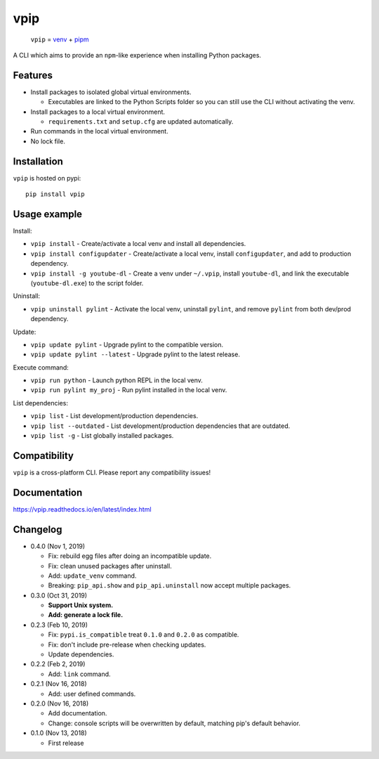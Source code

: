 vpip
====

.. image:: https://travis-ci.org/eight04/vpip.svg?branch=master
  :target: https://travis-ci.org/eight04/vpip
    
.. image:: https://readthedocs.org/projects/vpip/badge/?version=latest
  :target: https://vpip.readthedocs.io/en/latest/?badge=latest
  :alt: Documentation Status
  
.. image:: https://img.shields.io/pypi/v/vpip.svg
  :alt: PyPI
  :target: https://pypi.org/project/vpip

..
    
  ``vpip`` = `venv <https://docs.python.org/3/library/venv.html>`_ + `pipm <https://github.com/jnoortheen/pipm>`_

A CLI which aims to provide an ``npm``-like experience when installing Python packages.

Features
--------

* Install packages to isolated global virtual environments.

  - Executables are linked to the Python Scripts folder so you can still use the CLI without activating the venv.
    
* Install packages to a local virtual environment.

  - ``requirements.txt`` and ``setup.cfg`` are updated automatically.

* Run commands in the local virtual environment.
* No lock file.

Installation
------------

``vpip`` is hosted on pypi::

  pip install vpip
    
Usage example
-------------

Install:

* ``vpip install`` - Create/activate a local venv and install all dependencies.
* ``vpip install configupdater`` - Create/activate a local venv, install ``configupdater``, and add to production dependency.
* ``vpip install -g youtube-dl`` - Create a venv under ``~/.vpip``, install ``youtube-dl``, and link the executable (``youtube-dl.exe``) to the script folder.

Uninstall:

* ``vpip uninstall pylint`` - Activate the local venv, uninstall ``pylint``, and remove ``pylint`` from both dev/prod dependency.

Update:

* ``vpip update pylint`` - Upgrade pylint to the compatible version.
* ``vpip update pylint --latest`` - Upgrade pylint to the latest release.

Execute command:

* ``vpip run python`` - Launch python REPL in the local venv.
* ``vpip run pylint my_proj`` - Run pylint installed in the local venv.

List dependencies:

* ``vpip list`` - List development/production dependencies.
* ``vpip list --outdated`` - List development/production dependencies that are outdated.
* ``vpip list -g`` - List globally installed packages.

Compatibility
--------------

``vpip`` is a cross-platform CLI. Please report any compatibility issues!

Documentation
-------------

https://vpip.readthedocs.io/en/latest/index.html

Changelog
---------

* 0.4.0 (Nov 1, 2019)

  - Fix: rebuild egg files after doing an incompatible update.
  - Fix: clean unused packages after uninstall.
  - Add: ``update_venv`` command.
  - Breaking: ``pip_api.show`` and ``pip_api.uninstall`` now accept multiple packages.

* 0.3.0 (Oct 31, 2019)

  - **Support Unix system.**
  - **Add: generate a lock file.**

* 0.2.3 (Feb 10, 2019)

  - Fix: ``pypi.is_compatible`` treat ``0.1.0`` and ``0.2.0`` as compatible.
  - Fix: don't include pre-release when checking updates.
  - Update dependencies.

* 0.2.2 (Feb 2, 2019)

  - Add: ``link`` command.

* 0.2.1 (Nov 16, 2018)

  - Add: user defined commands.

* 0.2.0 (Nov 16, 2018)

  - Add documentation.
  - Change: console scripts will be overwritten by default, matching pip's default behavior.

* 0.1.0 (Nov 13, 2018)

  - First release
    